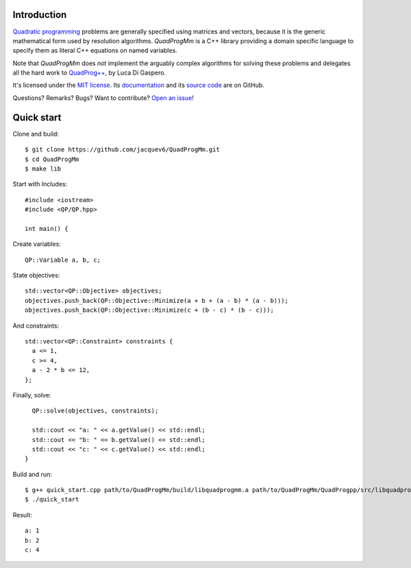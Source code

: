 Introduction
============

`Quadratic programming <http://en.wikipedia.org/wiki/Quadratic_programming>`_ problems are generally specified
using matrices and vectors, because it is the generic mathematical form used by resolution algorithms.
*QuadProgMm* is a C++ library providing a domain specific language to specify them as literal C++ equations on named variables.

Note that *QuadProgMm* does *not* implement the arguably complex algorithms for solving these problems
and delegates all the hard work to `QuadProg++ <https://github.com/liuq/QuadProgpp>`_, by Luca Di Gaspero.

It's licensed under the `MIT license <http://choosealicense.com/licenses/mit/>`__.
Its `documentation <http://jacquev6.github.io/QuadProgMm>`__
and its `source code <https://github.com/jacquev6/QuadProgMm>`__ are on GitHub.

Questions? Remarks? Bugs? Want to contribute? `Open an issue <https://github.com/jacquev6/QuadProgMm/issues>`__!

Quick start
===========

Clone and build::

    $ git clone https://github.com/jacquev6/QuadProgMm.git
    $ cd QuadProgMm
    $ make lib

.. BEGIN SECTION quick_start.cpp

Start with Includes::

    #include <iostream>
    #include <QP/QP.hpp>

    int main() {

Create variables::

      QP::Variable a, b, c;

State objectives::

      std::vector<QP::Objective> objectives;
      objectives.push_back(QP::Objective::Minimize(a + b + (a - b) * (a - b)));
      objectives.push_back(QP::Objective::Minimize(c + (b - c) * (b - c)));

And constraints::

      std::vector<QP::Constraint> constraints {
        a <= 1,
        c >= 4,
        a - 2 * b <= 12,
      };

Finally, solve::

      QP::solve(objectives, constraints);

      std::cout << "a: " << a.getValue() << std::endl;
      std::cout << "b: " << b.getValue() << std::endl;
      std::cout << "c: " << c.getValue() << std::endl;
    }

.. END SECTION quick_start.cpp

Build and run::

    $ g++ quick_start.cpp path/to/QuadProgMm/build/libquadprogmm.a path/to/QuadProgMm/QuadProgpp/src/libquadprog.a -o quick_start
    $ ./quick_start

Result::

    a: 1
    b: 2
    c: 4
